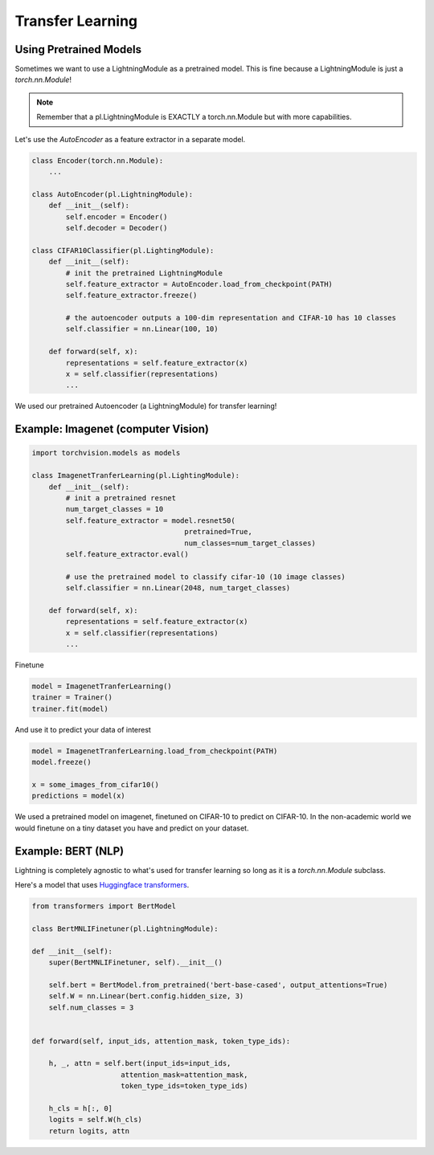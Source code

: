 Transfer Learning
-----------------

Using Pretrained Models
^^^^^^^^^^^^^^^^^^^^^^^

Sometimes we want to use a LightningModule as a pretrained model. This is fine because
a LightningModule is just a `torch.nn.Module`!

.. note:: Remember that a pl.LightningModule is EXACTLY a torch.nn.Module but with more capabilities.

Let's use the `AutoEncoder` as a feature extractor in a separate model.


.. code-block:: python

    class Encoder(torch.nn.Module):
        ...

    class AutoEncoder(pl.LightningModule):
        def __init__(self):
            self.encoder = Encoder()
            self.decoder = Decoder()

    class CIFAR10Classifier(pl.LightingModule):
        def __init__(self):
            # init the pretrained LightningModule
            self.feature_extractor = AutoEncoder.load_from_checkpoint(PATH)
            self.feature_extractor.freeze()

            # the autoencoder outputs a 100-dim representation and CIFAR-10 has 10 classes
            self.classifier = nn.Linear(100, 10)

        def forward(self, x):
            representations = self.feature_extractor(x)
            x = self.classifier(representations)
            ...

We used our pretrained Autoencoder (a LightningModule) for transfer learning!

Example: Imagenet (computer Vision)
^^^^^^^^^^^^^^^^^^^^^^^^^^^^^^^^^^^

.. code-block:: python

    import torchvision.models as models

    class ImagenetTranferLearning(pl.LightingModule):
        def __init__(self):
            # init a pretrained resnet
            num_target_classes = 10
            self.feature_extractor = model.resnet50(
                                        pretrained=True,
                                        num_classes=num_target_classes)
            self.feature_extractor.eval()

            # use the pretrained model to classify cifar-10 (10 image classes)
            self.classifier = nn.Linear(2048, num_target_classes)

        def forward(self, x):
            representations = self.feature_extractor(x)
            x = self.classifier(representations)
            ...

Finetune

.. code-block:: python

    model = ImagenetTranferLearning()
    trainer = Trainer()
    trainer.fit(model)

And use it to predict your data of interest

.. code-block:: python

    model = ImagenetTranferLearning.load_from_checkpoint(PATH)
    model.freeze()

    x = some_images_from_cifar10()
    predictions = model(x)

We used a pretrained model on imagenet, finetuned on CIFAR-10 to predict on CIFAR-10.
In the non-academic world we would finetune on a tiny dataset you have and predict on your dataset.

Example: BERT (NLP)
^^^^^^^^^^^^^^^^^^^
Lightning is completely agnostic to what's used for transfer learning so long
as it is a `torch.nn.Module` subclass.

Here's a model that uses `Huggingface transformers <https://github.com/huggingface/transformers>`_.

.. code-block:: python

    from transformers import BertModel

    class BertMNLIFinetuner(pl.LightningModule):

    def __init__(self):
        super(BertMNLIFinetuner, self).__init__()

        self.bert = BertModel.from_pretrained('bert-base-cased', output_attentions=True)
        self.W = nn.Linear(bert.config.hidden_size, 3)
        self.num_classes = 3


    def forward(self, input_ids, attention_mask, token_type_ids):

        h, _, attn = self.bert(input_ids=input_ids,
                         attention_mask=attention_mask,
                         token_type_ids=token_type_ids)

        h_cls = h[:, 0]
        logits = self.W(h_cls)
        return logits, attn